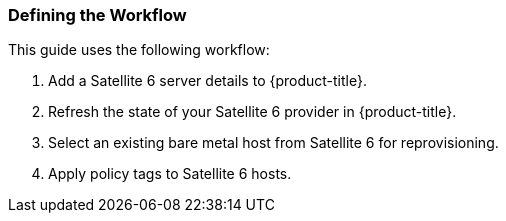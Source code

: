 [[Defining_the_Workflow]]
=== Defining the Workflow

This guide uses the following workflow:
[arabic]
. Add a Satellite 6 server details to {product-title}.
. Refresh the state of your Satellite 6 provider in {product-title}.
. Select an existing bare metal host from Satellite 6 for reprovisioning.
. Apply policy tags to Satellite 6 hosts.


